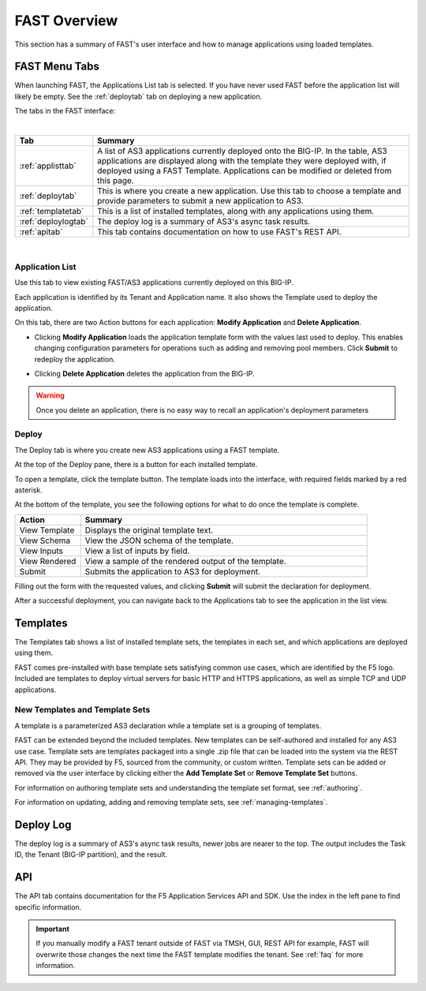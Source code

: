 .. _overview:

FAST Overview
=============

This section has a summary of FAST's user interface and how to manage applications
using loaded templates.

FAST Menu Tabs
--------------

When launching FAST, the Applications List tab is selected. If you have never used FAST before
the application list will likely be empty. See the :ref:`deploytab` tab on deploying a new application.

The tabs in the FAST interface:

.. .. image:: fast-menu.png
..  :width: 300
.. :alt: The FAST menu



|

.. list-table::
      :widths: 40 250
      :header-rows: 1

      * - Tab
        - Summary

      * - :ref:`applisttab`
        - A list of AS3 applications currently deployed onto the BIG-IP. In the table, AS3 applications are displayed along with the template they were deployed with, if deployed using a FAST Template. Applications can be modified or deleted from this page.

      * - :ref:`deploytab`
        - This is where you create a new application. Use this tab to choose a template and provide parameters to submit a new application to AS3.

      * - :ref:`templatetab`
        - This is a list of installed templates, along with any applications using them.

      * - :ref:`deploylogtab`
        - The deploy log is a summary of AS3's async task results.

      * - :ref:`apitab`
        - This tab contains documentation on how to use FAST's REST API.

|

.. _applisttab:

Application List
^^^^^^^^^^^^^^^^
Use this tab to view existing FAST/AS3 applications currently deployed on this BIG-IP. 

Each application is identified by its Tenant and Application name. It also shows the Template used to deploy the application.

.. .. image:: application-list.png
..   :width: 300
..   :alt: The application list



On this tab, there are two Action buttons for each application: **Modify Application** and **Delete Application**.

.. .. image:: modify-application.png
..   :width: 300
..   :alt: The application's parameters are recalled for modification



* Clicking **Modify Application** loads the application template form with the values last used to deploy. This enables changing configuration parameters for operations such as adding and removing pool members.  Click **Submit** to redeploy the application.

.. .. image:: delete-result.png
..   :width: 300
..   :alt: The result of deleting an application.



* Clicking **Delete Application** deletes the application from the BIG-IP. 

.. WARNING:: Once you delete an application, there is no easy way to recall an application's deployment parameters

.. _deploytab:

Deploy
^^^^^^

The Deploy tab is where you create new AS3 applications using a FAST template.

.. .. image:: deploy-view.png
..   :width: 300
..   :alt: The deploy view

At the top of the Deploy pane, there is a button for each installed template. 

To open a template, click the template button. The template loads into the interface, with required fields marked by a red asterisk. 

At the bottom of the template, you see the following options for what to do once the template is complete.

.. list-table::
      :widths: 55 240
      :header-rows: 1

      * - Action
        - Summary

      * - View Template
        - Displays the original template text.

      * - View Schema 
        - View the JSON schema of the template.

      * - View Inputs
        - View a list of inputs by field.

      * - View Rendered
        - View a sample of the rendered output of the template.

      * - Submit
        - Submits the application to AS3 for deployment.

Filling out the form with the requested values, and clicking **Submit** will submit
the declaration for deployment. 

.. .. image:: deployed-application.png
  :width: 300
  :alt: The result of a deployed application


After a successful deployment, you can navigate back to the Applications tab to see the application
in the list view.

.. .. image:: deployed-application-list-view.png
  :width: 300
  :alt: The application list showing our new application


.. _templatetab:

Templates
---------

.. .. image:: template-list.png
  :width: 300
  :alt: The application list


The Templates tab shows a list of installed template sets, the templates in each set,
and which applications are deployed using them.

FAST comes pre-installed with base template sets satisfying common use cases, which are identified by the F5 logo.
Included are templates to deploy virtual servers for basic HTTP and HTTPS applications, as well as simple TCP and UDP applications. 

New Templates and Template Sets
^^^^^^^^^^^^^^^^^^^^^^^^^^^^^^^

A template is a parameterized AS3 declaration while a template set is a grouping of templates.

FAST can be extended beyond the included templates. New templates can be self-authored and installed for any AS3 use case. 
Template sets are templates packaged into a single .zip file that can be loaded into the system via the REST API. They may be provided by F5, sourced from the community, or custom written. 
Template sets can be added or removed via the user interface by clicking either the **Add Template Set** or **Remove Template Set** buttons. 

For information on authoring template sets and understanding the template set format, see :ref:`authoring`.

For information on updating, adding and removing template sets, see :ref:`managing-templates`.


.. _deploylogtab:

Deploy Log
----------
The deploy log is a summary of AS3's async task results, newer jobs are nearer to the top. The output includes the Task ID, the Tenant (BIG-IP partition), and the result.

.. _apitab:

API
---
The API tab contains documentation for the F5 Application Services API and SDK.  Use the index in the left pane to find specific information.

.. IMPORTANT:: If you manually modify a FAST tenant outside of FAST via TMSH, GUI, REST API for example, FAST will overwrite those changes the next time the FAST template modifies the tenant. See :ref:`faq` for more information.

